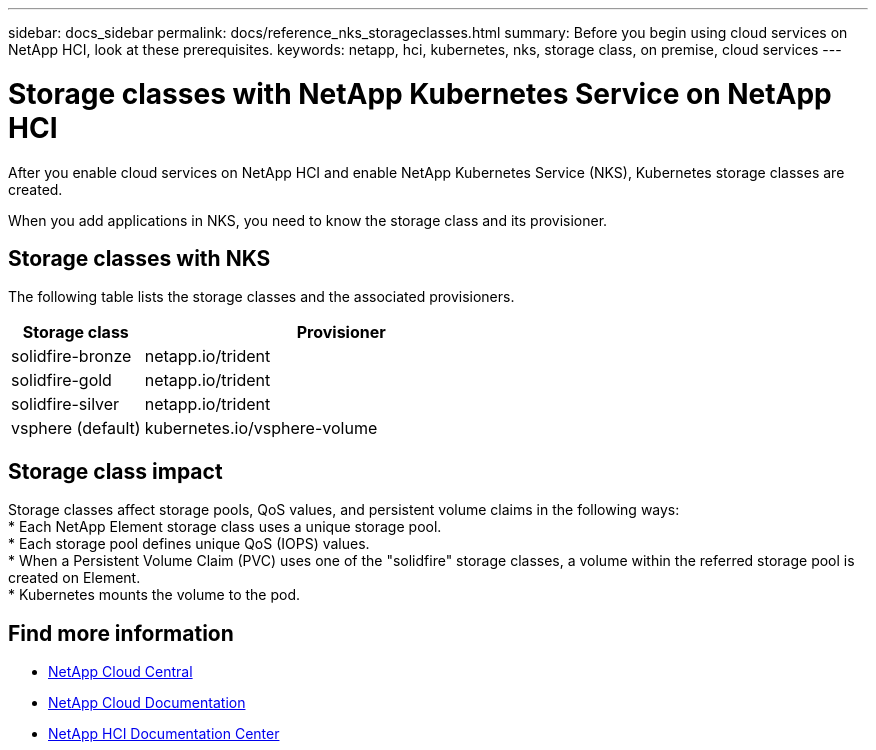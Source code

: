 ---
sidebar: docs_sidebar
permalink: docs/reference_nks_storageclasses.html
summary: Before you begin using cloud services on NetApp HCI, look at these prerequisites.
keywords: netapp, hci, kubernetes, nks, storage class, on premise, cloud services
---

= Storage classes with NetApp Kubernetes Service on NetApp HCI
:hardbreaks:
:nofooter:
:icons: font
:linkattrs:
:imagesdir: ../media/

[.lead]
After you enable cloud services on NetApp HCI and enable NetApp Kubernetes Service (NKS), Kubernetes storage classes are created.

When you add applications in NKS, you need to know the storage class and its provisioner.


== Storage classes with NKS
The following table lists the storage classes and the associated provisioners.

[cols=2*,options="header",cols="25,75"]
|===
| Storage class
| Provisioner
| solidfire-bronze | netapp.io/trident
| solidfire-gold | netapp.io/trident
| solidfire-silver | netapp.io/trident
| vsphere (default) | kubernetes.io/vsphere-volume
|===

== Storage class impact
Storage classes affect storage pools, QoS values, and persistent volume claims in the following ways:
* Each NetApp Element storage class uses a unique storage pool.
* Each storage pool defines unique QoS (IOPS) values.
* When a Persistent Volume Claim (PVC) uses one of the "solidfire" storage classes, a volume within the referred storage pool is created on Element.
* Kubernetes mounts the volume to the pod.



[discrete]
== Find more information
* https://cloud.netapp.com/home[NetApp Cloud Central^]
* https://docs.netapp.com/us-en/cloud/[NetApp Cloud Documentation]
* http://docs.netapp.com/hci/index.jsp[NetApp HCI Documentation Center]
